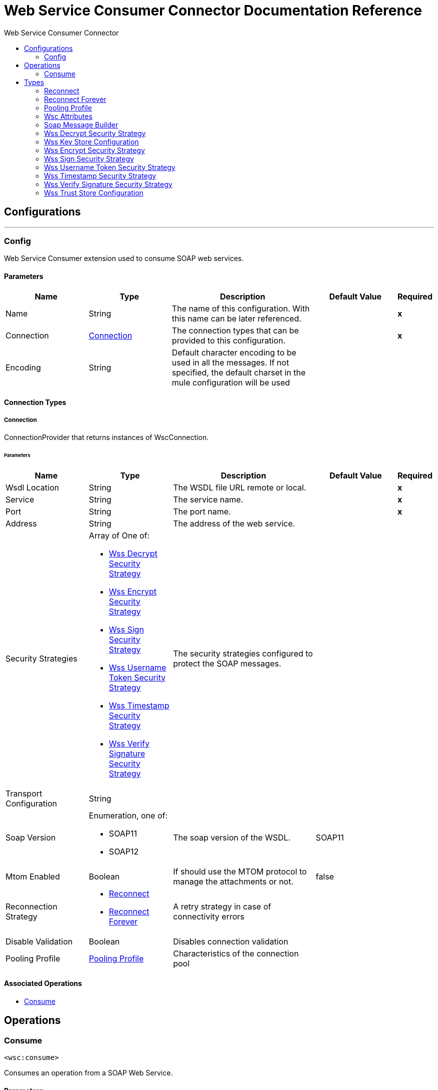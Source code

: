 :toc:               left
:toc-title:         Web Service Consumer Connector
:toclevels:         2
:last-update-label!:
:docinfo:
:source-highlighter: coderay
:icons: font


= Web Service Consumer Connector Documentation Reference



== Configurations
---
[[config]]
=== Config

+++
Web Service Consumer extension used to consume SOAP web services.
+++

==== Parameters
[cols=".^20%,.^20%,.^35%,.^20%,^.^5%", options="header"]
|======================
| Name | Type | Description | Default Value | Required
|Name | String | The name of this configuration. With this name can be later referenced. | | *x*{nbsp}
| Connection a| <<config_connection, Connection>>
 | The connection types that can be provided to this configuration. | | *x*{nbsp}
| Encoding a| String |  +++Default character encoding to be used in all the messages. If not specified, the default charset in the mule configuration
will be used+++ |  | {nbsp}
|======================

==== Connection Types
[[config_connection]]
===== Connection

+++
ConnectionProvider that returns instances of WscConnection.
+++

====== Parameters
[cols=".^20%,.^20%,.^35%,.^20%,^.^5%", options="header"]
|======================
| Name | Type | Description | Default Value | Required
| Wsdl Location a| String |  +++The WSDL file URL remote or local.+++ |  | *x*{nbsp}
| Service a| String |  +++The service name.+++ |  | *x*{nbsp}
| Port a| String |  +++The port name.+++ |  | *x*{nbsp}
| Address a| String |  +++The address of the web service.+++ |  | {nbsp}
| Security Strategies a| Array of One of:

* <<WssDecryptSecurityStrategy>>
* <<WssEncryptSecurityStrategy>>
* <<WssSignSecurityStrategy>>
* <<WssUsernameTokenSecurityStrategy>>
* <<WssTimestampSecurityStrategy>>
* <<WssVerifySignatureSecurityStrategy>> |  +++The security strategies configured to protect the SOAP messages.+++ |  | {nbsp}
| Transport Configuration a| String |  ++++++ |  | {nbsp}
| Soap Version a| Enumeration, one of:

** SOAP11
** SOAP12 |  +++The soap version of the WSDL.+++ |  +++SOAP11+++ | {nbsp}
| Mtom Enabled a| Boolean |  +++If should use the MTOM protocol to manage the attachments or not.+++ |  +++false+++ | {nbsp}
| Reconnection Strategy a| * <<reconnect>>
* <<reconnect-forever>> |  +++A retry strategy in case of connectivity errors+++ |  | {nbsp}
| Disable Validation a| Boolean |  +++Disables connection validation+++ |  | {nbsp}
| Pooling Profile a| <<PoolingProfile>> |  +++Characteristics of the connection pool+++ |  | {nbsp}
|======================

==== Associated Operations
* <<consume>> {nbsp}



== Operations

[[consume]]
=== Consume
`<wsc:consume>`

+++
Consumes an operation from a SOAP Web Service.
+++

==== Parameters
[cols=".^20%,.^20%,.^35%,.^20%,^.^5%", options="header"]
|======================
| Name | Type | Description | Default Value | Required
| Configuration | String | The name of the configuration to use. | | *x*{nbsp}
| Operation a| String |  +++the name of the web service operation that aims to invoke.+++ |  | *x*{nbsp}
| Message a| <<SoapMessageBuilder>> |  +++the constructed SOAP message to perform the request.+++ |  | {nbsp}
| Target Variable a| String |  +++The name of a variable on which the operation's output will be placed+++ |  | {nbsp}
|======================

==== Output
[cols=".^50%,.^50%"]
|======================
| *Type* a| Any
| *Attributes Type* a| <<WscAttributes>>
|======================

==== For Configurations.
* <<config>> {nbsp}

==== Throws
* WSC:RETRY_EXHAUSTED {nbsp}
* WSC:Error Sending Request {nbsp}
* WSC:Invalid WSDL {nbsp}
* WSC:Soap Fault {nbsp}
* WSC:XML Encoding {nbsp}
* WSC:Bad Request {nbsp}
* WSC:Timeout {nbsp}
* WSC:Bad Response {nbsp}
* WSC:CONNECTIVITY {nbsp}



== Types
[[reconnect]]
=== Reconnect

[cols=".^50%,.^50%", options="header"]
|======================
| Field | Type 
| Frequency a| Number
| Count a| Number
| Blocking a| Boolean
|======================
    
[[reconnect-forever]]
=== Reconnect Forever

[cols=".^50%,.^50%", options="header"]
|======================
| Field | Type 
| Frequency a| Number
|======================
    
[[PoolingProfile]]
=== Pooling Profile

[cols=".^50%,.^50%", options="header"]
|======================
| Field | Type 
| Max Active a| Number
| Max Idle a| Number
| Max Wait a| Number
| Min Eviction Millis a| Number
| Eviction Check Interval Millis a| Number
| Exhausted Action a| Enumeration, one of:

** WHEN_EXHAUSTED_GROW
** WHEN_EXHAUSTED_WAIT
** WHEN_EXHAUSTED_FAIL
| Initialisation Policy a| Enumeration, one of:

** INITIALISE_NONE
** INITIALISE_ONE
** INITIALISE_ALL
| Disabled a| Boolean
|======================
    
[[WscAttributes]]
=== Wsc Attributes

[cols=".^50%,.^50%", options="header"]
|======================
| Field | Type 
| Protocol Headers a| Object
| Soap Headers a| Object
|======================
    
[[SoapMessageBuilder]]
=== Soap Message Builder

[cols=".^50%,.^50%", options="header"]
|======================
| Field | Type 
| Body a| String
| Headers a| String
| Attachments a| Object
|======================
    
[[WssDecryptSecurityStrategy]]
=== Wss Decrypt Security Strategy

[cols=".^50%,.^50%", options="header"]
|======================
| Field | Type 
| Key Store Configuration a| <<WssKeyStoreConfiguration>>
|======================
    
[[WssKeyStoreConfiguration]]
=== Wss Key Store Configuration

[cols=".^50%,.^50%", options="header"]
|======================
| Field | Type 
| Alias a| String
| Key Password a| String
| Password a| String
| Key Store Path a| String
| Type a| String
|======================
    
[[WssEncryptSecurityStrategy]]
=== Wss Encrypt Security Strategy

[cols=".^50%,.^50%", options="header"]
|======================
| Field | Type 
| Key Store Configuration a| <<WssKeyStoreConfiguration>>
|======================
    
[[WssSignSecurityStrategy]]
=== Wss Sign Security Strategy

[cols=".^50%,.^50%", options="header"]
|======================
| Field | Type 
| Key Store Configuration a| <<WssKeyStoreConfiguration>>
|======================
    
[[WssUsernameTokenSecurityStrategy]]
=== Wss Username Token Security Strategy

[cols=".^50%,.^50%", options="header"]
|======================
| Field | Type 
| Username a| String
| Password a| String
| Password Type a| Enumeration, one of:

** TEXT
** DIGEST
| Add Nonce a| Boolean
| Add Created a| Boolean
|======================
    
[[WssTimestampSecurityStrategy]]
=== Wss Timestamp Security Strategy

[cols=".^50%,.^50%", options="header"]
|======================
| Field | Type 
| Time To Live a| Number
| Time To Live Unit a| Enumeration, one of:

** NANOSECONDS
** MICROSECONDS
** MILLISECONDS
** SECONDS
** MINUTES
** HOURS
** DAYS
|======================
    
[[WssVerifySignatureSecurityStrategy]]
=== Wss Verify Signature Security Strategy

[cols=".^50%,.^50%", options="header"]
|======================
| Field | Type 
| Trust Store Configuration a| <<WssTrustStoreConfiguration>>
|======================
    
[[WssTrustStoreConfiguration]]
=== Wss Trust Store Configuration

[cols=".^50%,.^50%", options="header"]
|======================
| Field | Type 
| Trust Store Path a| String
| Password a| String
| Type a| String
|======================
    



